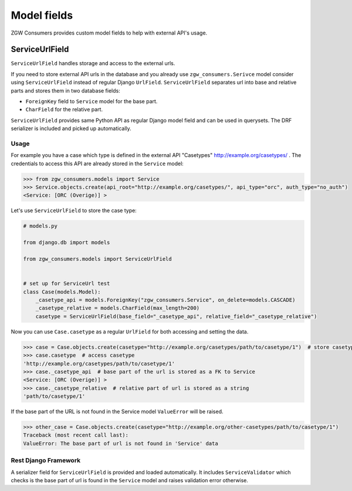 Model fields
============

ZGW Consumers provides custom model fields to help with external API's usage.

ServiceUrlField
---------------

``ServiceUrlField`` handles storage and access to the external urls.

If you need to store external API urls in the database and you already use ``zgw_consumers.Serivce`` model
consider using ``ServiceUrlField`` instead of regular Django ``UrlField``. ``ServiceUrlField`` separates
url into base and relative parts and stores them in two database fields:

* ``ForeignKey`` field to ``Service`` model for the base part.
* ``CharField`` for the relative part.

``ServiceUrlField`` provides same Python API as regular Django model field and can be used in querysets.
The DRF serializer is included and picked up automatically.


Usage
*****

For example you have a case which type is defined in the external API "Casetypes" http://example.org/casetypes/ .
The credentials to access this API are already stored in the ``Service`` model:

.. code-block:: python

    >>> from zgw_consumers.models import Service
    >>> Service.objects.create(api_root="http://example.org/casetypes/", api_type="orc", auth_type="no_auth")
    <Service: [ORC (Overige)] >


Let's use ``ServiceUrlField`` to store the case type:

.. code-block:: python

    # models.py

    from django.db import models

    from zgw_consumers.models import ServiceUrlField


    # set up for ServiceUrl test
    class Case(models.Model):
        _casetype_api = models.ForeignKey("zgw_consumers.Service", on_delete=models.CASCADE)
        _casetype_relative = models.CharField(max_length=200)
        casetype = ServiceUrlField(base_field="_casetype_api", relative_field="_casetype_relative")


Now you can use ``Case.casetype`` as a regular ``UrlField`` for both accessing and setting the data.

.. code-block:: python

    >>> case = Case.objects.create(casetype="http://example.org/casetypes/path/to/casetype/1")  # store casetype
    >>> case.casetype  # access casetype
    'http://example.org/casetypes/path/to/casetype/1'
    >>> case._casetype_api  # base part of the url is stored as a FK to Service
    <Service: [ORC (Overige)] >
    >>> case._casetype_relative  # relative part of url is stored as a string
    'path/to/casetype/1'


If the base part of the URL is not found in the Service model ``ValueError`` will be raised.

.. code-block:: python

    >>> other_case = Case.objects.create(casetype="http://example.org/other-casetypes/path/to/casetype/1")
    Traceback (most recent call last):
    ValueError: The base part of url is not found in 'Service' data


Rest Django Framework
*********************

A serializer field for ``ServiceUrlField`` is provided and loaded automatically. It includes ``ServiceValidator``
which checks is the base part of url is found in the ``Service`` model and raises validation error otherwise.

